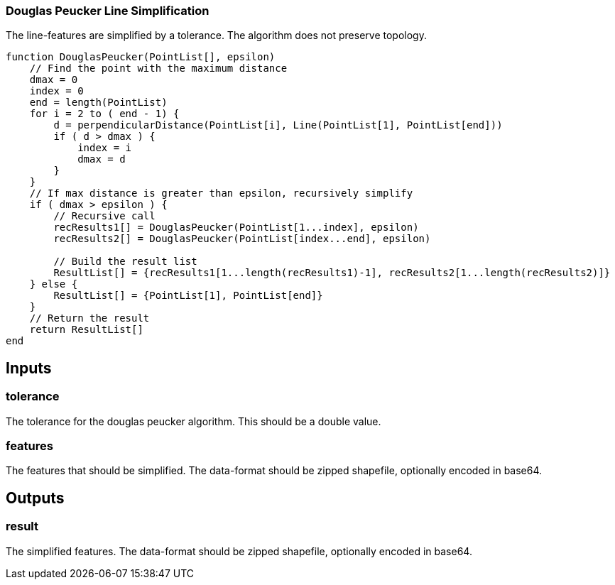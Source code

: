 === Douglas Peucker Line Simplification
The line-features are simplified by a tolerance. The algorithm does not preserve topology.

[source,java]
----
function DouglasPeucker(PointList[], epsilon)
    // Find the point with the maximum distance
    dmax = 0
    index = 0
    end = length(PointList)
    for i = 2 to ( end - 1) {
        d = perpendicularDistance(PointList[i], Line(PointList[1], PointList[end])) 
        if ( d > dmax ) {
            index = i
            dmax = d
        }
    }
    // If max distance is greater than epsilon, recursively simplify
    if ( dmax > epsilon ) {
        // Recursive call
        recResults1[] = DouglasPeucker(PointList[1...index], epsilon)
        recResults2[] = DouglasPeucker(PointList[index...end], epsilon)

        // Build the result list
        ResultList[] = {recResults1[1...length(recResults1)-1], recResults2[1...length(recResults2)]}
    } else {
        ResultList[] = {PointList[1], PointList[end]}
    }
    // Return the result
    return ResultList[]
end
----

== Inputs

=== tolerance
The tolerance for the douglas peucker algorithm.
This should be a double value.

=== features
The features that should be simplified. The data-format should be zipped shapefile, optionally encoded in base64.

== Outputs

=== result

The simplified features. The data-format should be zipped shapefile, optionally encoded in base64.